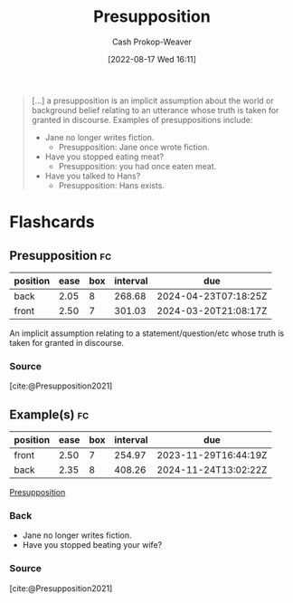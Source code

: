 :PROPERTIES:
:ID:       e5db0b54-03b5-417a-a4c8-93001958c410
:ROAM_REFS: [cite:@Presupposition2021]
:LAST_MODIFIED: [2023-10-12 Thu 23:53]
:END:
#+title: Presupposition
#+hugo_custom_front_matter: :slug "e5db0b54-03b5-417a-a4c8-93001958c410"
#+author: Cash Prokop-Weaver
#+date: [2022-08-17 Wed 16:11]
#+filetags: :concept:

#+begin_quote
[...] a presupposition is an implicit assumption about the world or background belief relating to an utterance whose truth is taken for granted in discourse. Examples of presuppositions include:

- Jane no longer writes fiction.
  - Presupposition: Jane once wrote fiction.
- Have you stopped eating meat?
  - Presupposition: you had once eaten meat.
- Have you talked to Hans?
  - Presupposition: Hans exists.
#+end_quote

* Flashcards
** Presupposition :fc:
:PROPERTIES:
:ID:       a2013d35-795f-4850-929c-fa750f40a502
:ANKI_NOTE_ID: 1660778073297
:FC_CREATED: 2022-08-17T23:14:33Z
:FC_TYPE:  vocab
:END:
:REVIEW_DATA:
| position | ease | box | interval | due                  |
|----------+------+-----+----------+----------------------|
| back     | 2.05 |   8 |   268.68 | 2024-04-23T07:18:25Z |
| front    | 2.50 |   7 |   301.03 | 2024-03-20T21:08:17Z |
:END:
An implicit assumption relating to a statement/question/etc whose truth is taken for granted in discourse.
*** Source
[cite:@Presupposition2021]
** Example(s) :fc:
:PROPERTIES:
:ID:       39bcbeeb-00e3-4b7f-945f-09a32a71078f
:ANKI_NOTE_ID: 1660778074296
:FC_CREATED: 2022-08-17T23:14:34Z
:FC_TYPE:  double
:END:
:REVIEW_DATA:
| position | ease | box | interval | due                  |
|----------+------+-----+----------+----------------------|
| front    | 2.50 |   7 |   254.97 | 2023-11-29T16:44:19Z |
| back     | 2.35 |   8 |   408.26 | 2024-11-24T13:02:22Z |
:END:

[[id:e5db0b54-03b5-417a-a4c8-93001958c410][Presupposition]]

*** Back

- Jane no longer writes fiction.
- Have you stopped beating your wife?
*** Source
[cite:@Presupposition2021]
#+print_bibliography: